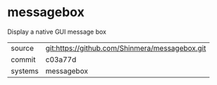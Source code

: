 * messagebox

Display a native GUI message box

|---------+------------------------------------------------|
| source  | git:https://github.com/Shinmera/messagebox.git |
| commit  | c03a77d                                        |
| systems | messagebox                                     |
|---------+------------------------------------------------|
